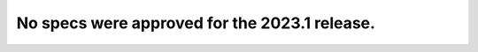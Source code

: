 .. This file is a place holder.  It should be removed by
   any patch proposing a spec for the 2023.1 release

==============================================
No specs were approved for the 2023.1 release.
==============================================

